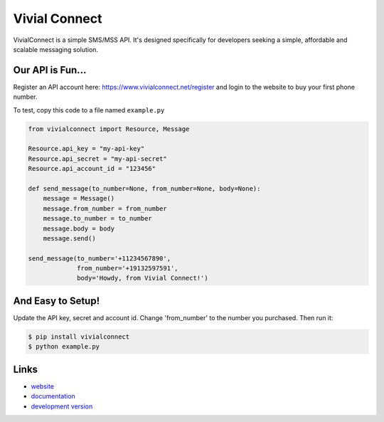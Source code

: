 Vivial Connect
--------------

VivialConnect is a simple SMS/MSS API. It's designed specifically for developers seeking a simple, affordable and scalable messaging solution.

Our API is Fun...
`````````````````
Register an API account here: https://www.vivialconnect.net/register and login to the website to buy your first phone number.

To test, copy this code to a file named ``example.py``

.. code:: python

    from vivialconnect import Resource, Message

    Resource.api_key = "my-api-key"
    Resource.api_secret = "my-api-secret"
    Resource.api_account_id = "123456"

    def send_message(to_number=None, from_number=None, body=None):
        message = Message()
        message.from_number = from_number
        message.to_number = to_number
        message.body = body
        message.send()

    send_message(to_number='+11234567890',
                 from_number='+19132597591',
                 body='Howdy, from Vivial Connect!')


And Easy to Setup!
``````````````````

Update the API key, secret and account id. Change 'from_number' to the number you purchased. Then run it:

.. code:: bash

    $ pip install vivialconnect
    $ python example.py

Links
`````

* `website <https://www.vivialconnect.net/>`_
* `documentation <https://www.vivialconnect.net/docs/>`_
* `development version
  <https://github.com/vivialconnect/vivialconnect-python>`_
